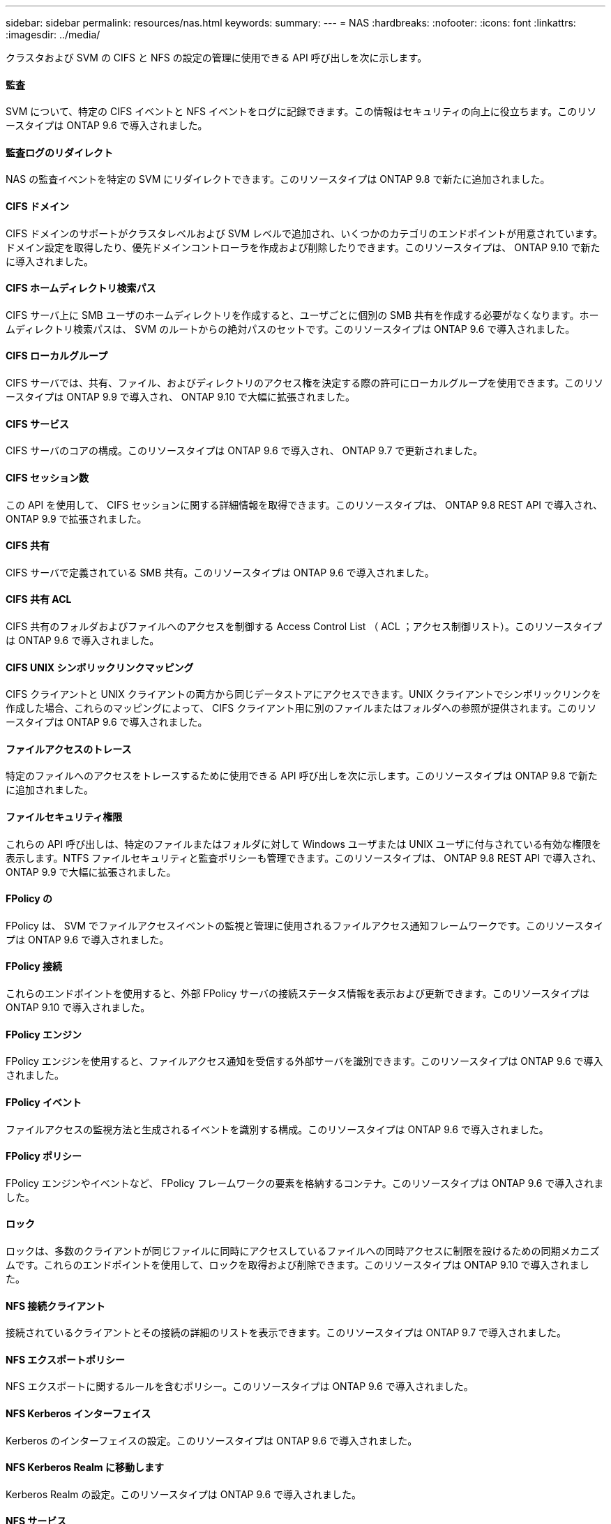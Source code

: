 ---
sidebar: sidebar 
permalink: resources/nas.html 
keywords:  
summary:  
---
= NAS
:hardbreaks:
:nofooter: 
:icons: font
:linkattrs: 
:imagesdir: ../media/


[role="lead"]
クラスタおよび SVM の CIFS と NFS の設定の管理に使用できる API 呼び出しを次に示します。



==== 監査

SVM について、特定の CIFS イベントと NFS イベントをログに記録できます。この情報はセキュリティの向上に役立ちます。このリソースタイプは ONTAP 9.6 で導入されました。



==== 監査ログのリダイレクト

NAS の監査イベントを特定の SVM にリダイレクトできます。このリソースタイプは ONTAP 9.8 で新たに追加されました。



==== CIFS ドメイン

CIFS ドメインのサポートがクラスタレベルおよび SVM レベルで追加され、いくつかのカテゴリのエンドポイントが用意されています。ドメイン設定を取得したり、優先ドメインコントローラを作成および削除したりできます。このリソースタイプは、 ONTAP 9.10 で新たに導入されました。



==== CIFS ホームディレクトリ検索パス

CIFS サーバ上に SMB ユーザのホームディレクトリを作成すると、ユーザごとに個別の SMB 共有を作成する必要がなくなります。ホームディレクトリ検索パスは、 SVM のルートからの絶対パスのセットです。このリソースタイプは ONTAP 9.6 で導入されました。



==== CIFS ローカルグループ

CIFS サーバでは、共有、ファイル、およびディレクトリのアクセス権を決定する際の許可にローカルグループを使用できます。このリソースタイプは ONTAP 9.9 で導入され、 ONTAP 9.10 で大幅に拡張されました。



==== CIFS サービス

CIFS サーバのコアの構成。このリソースタイプは ONTAP 9.6 で導入され、 ONTAP 9.7 で更新されました。



==== CIFS セッション数

この API を使用して、 CIFS セッションに関する詳細情報を取得できます。このリソースタイプは、 ONTAP 9.8 REST API で導入され、 ONTAP 9.9 で拡張されました。



==== CIFS 共有

CIFS サーバで定義されている SMB 共有。このリソースタイプは ONTAP 9.6 で導入されました。



==== CIFS 共有 ACL

CIFS 共有のフォルダおよびファイルへのアクセスを制御する Access Control List （ ACL ；アクセス制御リスト）。このリソースタイプは ONTAP 9.6 で導入されました。



==== CIFS UNIX シンボリックリンクマッピング

CIFS クライアントと UNIX クライアントの両方から同じデータストアにアクセスできます。UNIX クライアントでシンボリックリンクを作成した場合、これらのマッピングによって、 CIFS クライアント用に別のファイルまたはフォルダへの参照が提供されます。このリソースタイプは ONTAP 9.6 で導入されました。



==== ファイルアクセスのトレース

特定のファイルへのアクセスをトレースするために使用できる API 呼び出しを次に示します。このリソースタイプは ONTAP 9.8 で新たに追加されました。



==== ファイルセキュリティ権限

これらの API 呼び出しは、特定のファイルまたはフォルダに対して Windows ユーザまたは UNIX ユーザに付与されている有効な権限を表示します。NTFS ファイルセキュリティと監査ポリシーも管理できます。このリソースタイプは、 ONTAP 9.8 REST API で導入され、 ONTAP 9.9 で大幅に拡張されました。



==== FPolicy の

FPolicy は、 SVM でファイルアクセスイベントの監視と管理に使用されるファイルアクセス通知フレームワークです。このリソースタイプは ONTAP 9.6 で導入されました。



==== FPolicy 接続

これらのエンドポイントを使用すると、外部 FPolicy サーバの接続ステータス情報を表示および更新できます。このリソースタイプは ONTAP 9.10 で導入されました。



==== FPolicy エンジン

FPolicy エンジンを使用すると、ファイルアクセス通知を受信する外部サーバを識別できます。このリソースタイプは ONTAP 9.6 で導入されました。



==== FPolicy イベント

ファイルアクセスの監視方法と生成されるイベントを識別する構成。このリソースタイプは ONTAP 9.6 で導入されました。



==== FPolicy ポリシー

FPolicy エンジンやイベントなど、 FPolicy フレームワークの要素を格納するコンテナ。このリソースタイプは ONTAP 9.6 で導入されました。



==== ロック

ロックは、多数のクライアントが同じファイルに同時にアクセスしているファイルへの同時アクセスに制限を設けるための同期メカニズムです。これらのエンドポイントを使用して、ロックを取得および削除できます。このリソースタイプは ONTAP 9.10 で導入されました。



==== NFS 接続クライアント

接続されているクライアントとその接続の詳細のリストを表示できます。このリソースタイプは ONTAP 9.7 で導入されました。



==== NFS エクスポートポリシー

NFS エクスポートに関するルールを含むポリシー。このリソースタイプは ONTAP 9.6 で導入されました。



==== NFS Kerberos インターフェイス

Kerberos のインターフェイスの設定。このリソースタイプは ONTAP 9.6 で導入されました。



==== NFS Kerberos Realm に移動します

Kerberos Realm の設定。このリソースタイプは ONTAP 9.6 で導入されました。



==== NFS サービス

NFS サーバのコアの構成。このリソースタイプは ONTAP 9.6 で導入され、 ONTAP 9.7 で更新されました。



==== オブジェクトストア

S3 イベントの監査は、セキュリティの向上によって特定の S3 イベントを追跡してログに記録できるようになりました。S3 監査イベントセレクタは、バケット単位で SVM 単位で設定できます。このリソースタイプは ONTAP 9.10 で導入されました。



==== vscan

ウイルスやその他の悪意のあるコードからデータを保護するセキュリティ機能。このリソースタイプは ONTAP 9.6 で導入されました。



==== Vscan オンアクセスポリシー

ファイルオブジェクトをクライアントからのアクセス時にアクティブにスキャンする際の Vscan ポリシー。このリソースタイプは ONTAP 9.6 で導入されました。



==== Vscan オンデマンドポリシー

ファイルオブジェクトをオンデマンドで即座にスキャンするか設定されたスケジュールに従ってスキャンする際の Vscan ポリシー。このリソースタイプは ONTAP 9.6 で導入されました。



==== Vscan スキャナプール

ONTAP と外部ウィルススキャンサーバの間の接続を管理するために使用される一連の属性。このリソースタイプは ONTAP 9.6 で導入されました。



==== Vscan サーバステータス

外部ウィルススキャンサーバのステータス。このリソースタイプは ONTAP 9.6 で導入されました。
